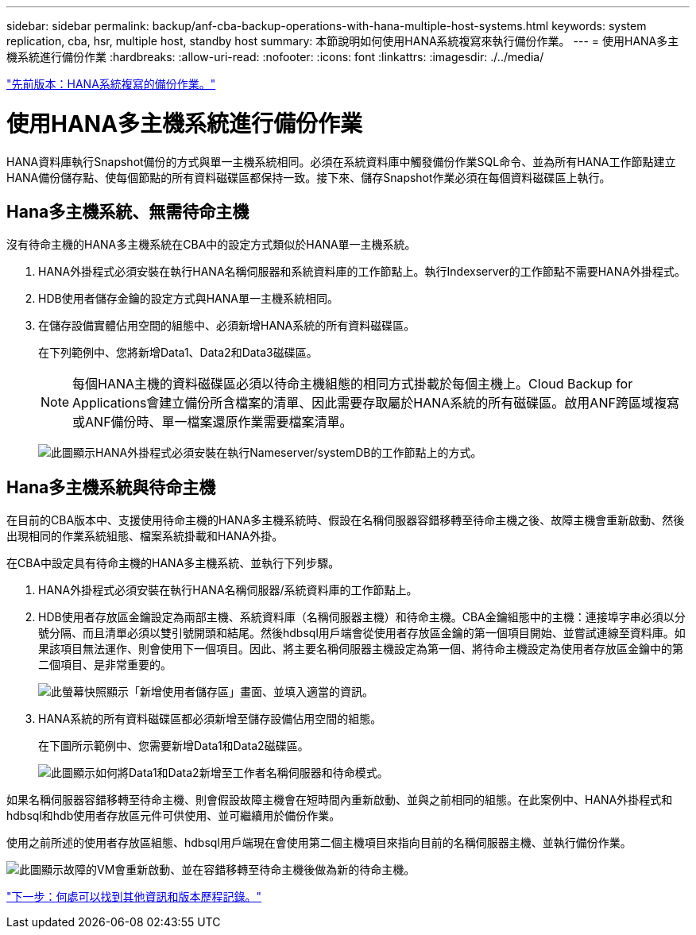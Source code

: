 ---
sidebar: sidebar 
permalink: backup/anf-cba-backup-operations-with-hana-multiple-host-systems.html 
keywords: system replication, cba, hsr, multiple host, standby host 
summary: 本節說明如何使用HANA系統複寫來執行備份作業。 
---
= 使用HANA多主機系統進行備份作業
:hardbreaks:
:allow-uri-read: 
:nofooter: 
:icons: font
:linkattrs: 
:imagesdir: ./../media/


link:anf-cba-backup-operations-with-hana-system-replication.html["先前版本：HANA系統複寫的備份作業。"]



= 使用HANA多主機系統進行備份作業

HANA資料庫執行Snapshot備份的方式與單一主機系統相同。必須在系統資料庫中觸發備份作業SQL命令、並為所有HANA工作節點建立HANA備份儲存點、使每個節點的所有資料磁碟區都保持一致。接下來、儲存Snapshot作業必須在每個資料磁碟區上執行。



== Hana多主機系統、無需待命主機

沒有待命主機的HANA多主機系統在CBA中的設定方式類似於HANA單一主機系統。

. HANA外掛程式必須安裝在執行HANA名稱伺服器和系統資料庫的工作節點上。執行Indexserver的工作節點不需要HANA外掛程式。
. HDB使用者儲存金鑰的設定方式與HANA單一主機系統相同。
. 在儲存設備實體佔用空間的組態中、必須新增HANA系統的所有資料磁碟區。
+
在下列範例中、您將新增Data1、Data2和Data3磁碟區。

+

NOTE: 每個HANA主機的資料磁碟區必須以待命主機組態的相同方式掛載於每個主機上。Cloud Backup for Applications會建立備份所含檔案的清單、因此需要存取屬於HANA系統的所有磁碟區。啟用ANF跨區域複寫或ANF備份時、單一檔案還原作業需要檔案清單。

+
image:anf-cba-image111.png["此圖顯示HANA外掛程式必須安裝在執行Nameserver/systemDB的工作節點上的方式。"]





== Hana多主機系統與待命主機

在目前的CBA版本中、支援使用待命主機的HANA多主機系統時、假設在名稱伺服器容錯移轉至待命主機之後、故障主機會重新啟動、然後出現相同的作業系統組態、檔案系統掛載和HANA外掛。

在CBA中設定具有待命主機的HANA多主機系統、並執行下列步驟。

. HANA外掛程式必須安裝在執行HANA名稱伺服器/系統資料庫的工作節點上。
. HDB使用者存放區金鑰設定為兩部主機、系統資料庫（名稱伺服器主機）和待命主機。CBA金鑰組態中的主機：連接埠字串必須以分號分隔、而且清單必須以雙引號開頭和結尾。然後hdbsql用戶端會從使用者存放區金鑰的第一個項目開始、並嘗試連線至資料庫。如果該項目無法運作、則會使用下一個項目。因此、將主要名稱伺服器主機設定為第一個、將待命主機設定為使用者存放區金鑰中的第二個項目、是非常重要的。
+
image:anf-cba-image112.png["此螢幕快照顯示「新增使用者儲存區」畫面、並填入適當的資訊。"]

. HANA系統的所有資料磁碟區都必須新增至儲存設備佔用空間的組態。
+
在下圖所示範例中、您需要新增Data1和Data2磁碟區。

+
image:anf-cba-image113.png["此圖顯示如何將Data1和Data2新增至工作者名稱伺服器和待命模式。"]



如果名稱伺服器容錯移轉至待命主機、則會假設故障主機會在短時間內重新啟動、並與之前相同的組態。在此案例中、HANA外掛程式和hdbsql和hdb使用者存放區元件可供使用、並可繼續用於備份作業。

使用之前所述的使用者存放區組態、hdbsql用戶端現在會使用第二個主機項目來指向目前的名稱伺服器主機、並執行備份作業。

image:anf-cba-image114.png["此圖顯示故障的VM會重新啟動、並在容錯移轉至待命主機後做為新的待命主機。"]

link:anf-cba-where-to-find-additional-information-and-version-history.html["下一步：何處可以找到其他資訊和版本歷程記錄。"]
